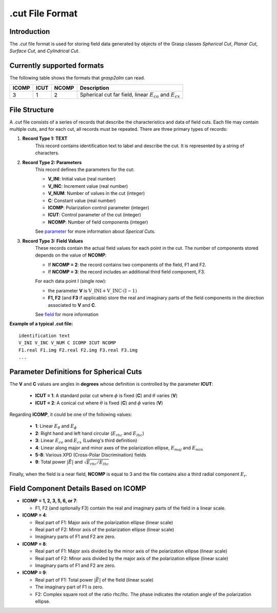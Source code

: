 .cut File Format
================

Introduction
------------

The `.cut` file format is used for storing field data generated by objects of the Grasp classes `Spherical Cut`, `Planar Cut`, `Surface Cut`, and `Cylindrical Cut`.

Currently supported formats
---------------------------

The following table shows the formats that `grasp2alm` can read.

+-------+------+-------+-------------------------------------------------------------------+
| ICOMP | ICUT | NCOMP | Description                                                       |
+=======+======+=======+===================================================================+
| 3     | 1    | 2     | Spherical cut far field, linear :math:`E_{co}` and :math:`E_{cx}` |
+-------+------+-------+-------------------------------------------------------------------+

File Structure
--------------

A `.cut` file consists of a series of records that describe the characteristics and data of field cuts. Each file may contain multiple cuts, and for each cut, all records must be repeated. There are three primary types of records:

1. **Record Type 1: TEXT**
    This record contains identification text to label and describe the cut. It is represented by a string of characters.

2. **Record Type 2: Parameters**
    This record defines the parameters for the cut:

    - **V_INI**: Initial value (real number)
    - **V_INC**: Increment value (real number)
    - **V_NUM**: Number of values in the cut (integer)
    - **C**: Constant value (real number)
    - **ICOMP**: Polarization control parameter (integer)
    - **ICUT**: Control parameter of the cut (integer)
    - **NCOMP**: Number of field components (integer)

    See parameter_ for more information about `Sperical Cuts`.

3. **Record Type 3: Field Values**
    These records contain the actual field values for each point in the cut. The number of components stored depends on the value of **NCOMP**:

    - If **NCOMP = 2**: the record contains two components of the field, F1 and F2.
    - If **NCOMP = 3**: the record includes an additional third field component, F3.

    For each data point I (single row):
    
    - the parameter **V** is :math:`\mathrm{V\_INI}+\mathrm{V\_INC} \cdot (\mathrm{I}-1)`
    - **F1, F2** (and **F3** if applicable) store the real and imaginary parts of the field components in the direction associated to **V** and **C**.

    See field_ for more information

**Example of a typical .cut file:**

:: 

    identification text
    V_INI V_INC V_NUM C ICOMP ICUT NCOMP
    F1.real F1.img F2.real F2.img F3.real F3.img
    ...

.. _parameter:

Parameter Definitions for Spherical Cuts
----------------------------------------

The **V** and **C** values are angles in **degrees** whose definition is controlled by the parameter **ICUT**:

   - **ICUT = 1**: A standard polar cut where :math:`\phi` is fixed (**C**) and :math:`\theta` varies (**V**)
   - **ICUT = 2**: A conical cut where :math:`\theta` is fixed (**C**) and :math:`\phi` varies (**V**)

Regarding **ICOMP**, it could be one of the following values:

   - **1**: Linear :math:`E_\theta` and :math:`E_\phi`
   - **2**: Right hand and left hand circular (:math:`E_{rhc}` and :math:`E_{lhc}`)
   - **3**: Linear :math:`E_{co}` and :math:`E_{cx}` (Ludwig's third definition)
   - **4**: Linear along major and minor axes of the polarization ellipse, :math:`E_{maj}` and :math:`E_{min}`
   - **5-8**: Various XPD (Cross-Polar Discrimination) fields
   - **9**: Total power :math:`|\vec{E}|` and :math:`\sqrt{E_{rhc}/E_{lhc}}`

Finally, when the field is a near field, **NCOMP** is equal to 3 and the file contains also a third radial component :math:`E_{r}`.

.. _field:

Field Component Details Based on ICOMP
--------------------------------------

- **ICOMP = 1, 2, 3, 5, 6, or 7**:

  - F1, F2 (and optionally F3) contain the real and imaginary parts of the field in a linear scale.

- **ICOMP = 4**:

  - Real part of F1: Major axis of the polarization ellipse (linear scale)
  - Real part of F2: Minor axis of the polarization ellipse (linear scale)
  - Imaginary parts of F1 and F2 are zero.

- **ICOMP = 8**:

  - Real part of F1: Major axis divided by the minor axis of the polarization ellipse (linear scale)
  - Real part of F2: Minor axis divided by the major axis of the polarization ellipse (linear scale)
  - Imaginary parts of F1 and F2 are zero.

- **ICOMP = 9**:

  - Real part of F1: Total power :math:`|\vec{E}|` of the field (linear scale)
  - The imaginary part of F1 is zero.
  - F2: Complex square root of the ratio rhc/lhc. The phase indicates the rotation angle of the polarization ellipse.